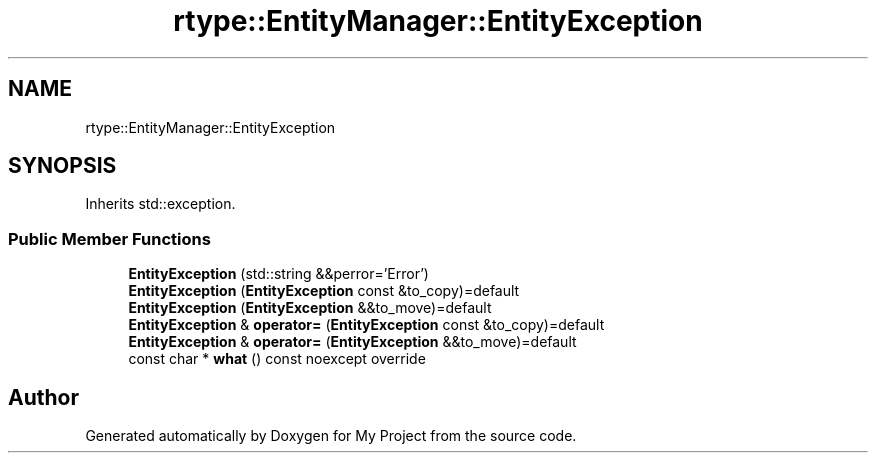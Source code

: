 .TH "rtype::EntityManager::EntityException" 3 "Sat Jan 13 2024" "My Project" \" -*- nroff -*-
.ad l
.nh
.SH NAME
rtype::EntityManager::EntityException
.SH SYNOPSIS
.br
.PP
.PP
Inherits std::exception\&.
.SS "Public Member Functions"

.in +1c
.ti -1c
.RI "\fBEntityException\fP (std::string &&perror='Error')"
.br
.ti -1c
.RI "\fBEntityException\fP (\fBEntityException\fP const &to_copy)=default"
.br
.ti -1c
.RI "\fBEntityException\fP (\fBEntityException\fP &&to_move)=default"
.br
.ti -1c
.RI "\fBEntityException\fP & \fBoperator=\fP (\fBEntityException\fP const &to_copy)=default"
.br
.ti -1c
.RI "\fBEntityException\fP & \fBoperator=\fP (\fBEntityException\fP &&to_move)=default"
.br
.ti -1c
.RI "const char * \fBwhat\fP () const noexcept override"
.br
.in -1c

.SH "Author"
.PP 
Generated automatically by Doxygen for My Project from the source code\&.
